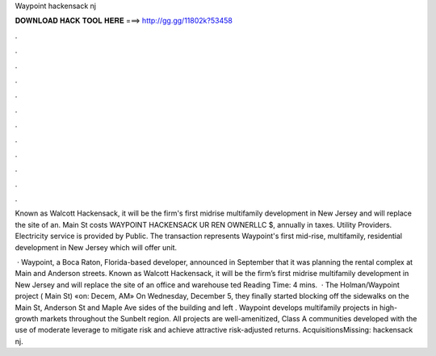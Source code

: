 Waypoint hackensack nj



𝐃𝐎𝐖𝐍𝐋𝐎𝐀𝐃 𝐇𝐀𝐂𝐊 𝐓𝐎𝐎𝐋 𝐇𝐄𝐑𝐄 ===> http://gg.gg/11802k?53458



.



.



.



.



.



.



.



.



.



.



.



.

Known as Walcott Hackensack, it will be the firm's first midrise multifamily development in New Jersey and will replace the site of an. Main St costs WAYPOINT HACKENSACK UR REN OWNERLLC $, annually in taxes. Utility Providers. Electricity service is provided by Public. The transaction represents Waypoint's first mid-rise, multifamily, residential development in New Jersey which will offer unit.

 · Waypoint, a Boca Raton, Florida-based developer, announced in September that it was planning the rental complex at Main and Anderson streets. Known as Walcott Hackensack, it will be the firm’s first midrise multifamily development in New Jersey and will replace the site of an office and warehouse ted Reading Time: 4 mins.  · The Holman/Waypoint project ( Main St) «on: Decem, AM» On Wednesday, December 5, they finally started blocking off the sidewalks on the Main St, Anderson St and Maple Ave sides of the building and left . Waypoint develops multifamily projects in high-growth markets throughout the Sunbelt region. All projects are well-amenitized, Class A communities developed with the use of moderate leverage to mitigate risk and achieve attractive risk-adjusted returns. AcquisitionsMissing: hackensack nj.
